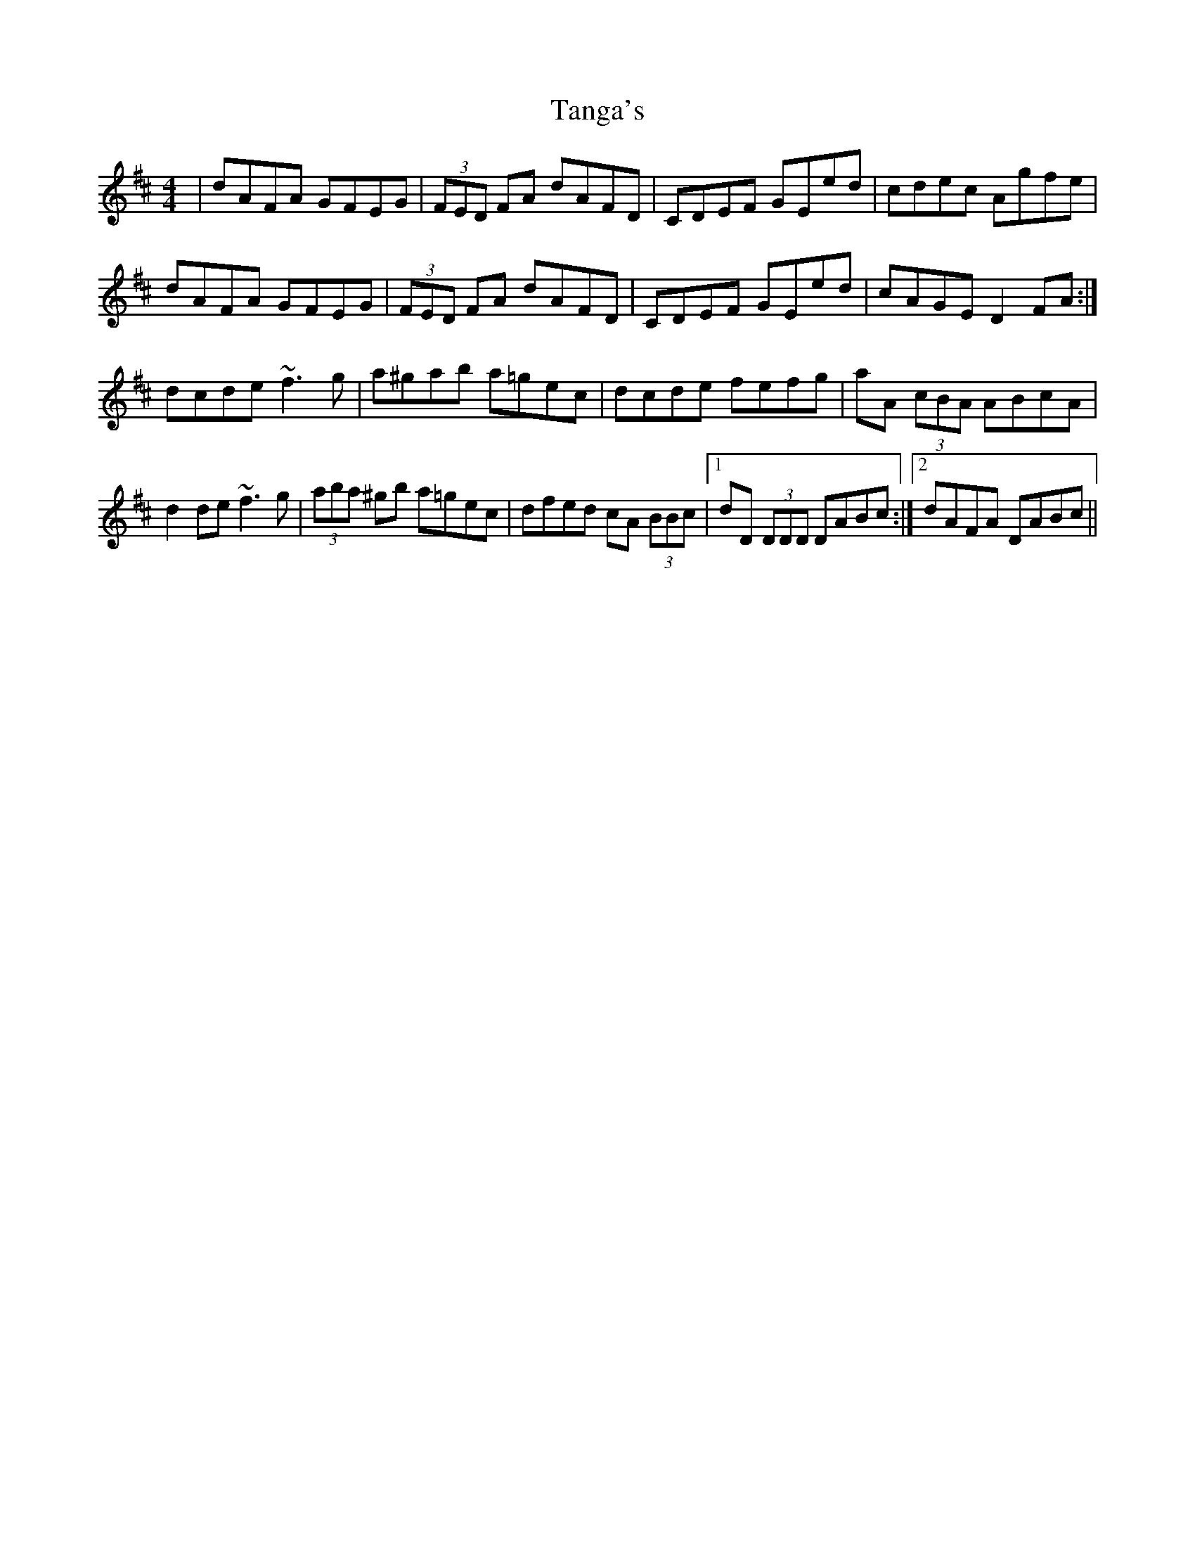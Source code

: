 X: 39375
T: Tanga's
R: reel
M: 4/4
K: Dmajor
|dAFA GFEG|(3FED FA dAFD|CDEF GEed|cdec Agfe|
dAFA GFEG|(3FED FA dAFD|CDEF GEed|cAGE D2 FA:|
dcde ~f3g|a^gab a=gec|dcde fefg|aA (3cBA ABcA|
d2 de ~f3g|(3aba ^gb a=gec|dfed cA (3BBc|1 dD (3DDD DABc:|2 dAFA DABc||

